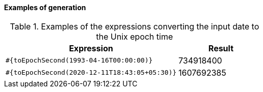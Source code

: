 ==== Examples of generation

[cols="2,>1", options="header"]
.Examples of the expressions converting the input date to the Unix epoch time
|===
|Expression
|Result

|`#{toEpochSecond(1993-04-16T00:00:00)}`
|734918400

|`#{toEpochSecond(2020-12-11T18:43:05+05:30)}`
|1607692385

|===
